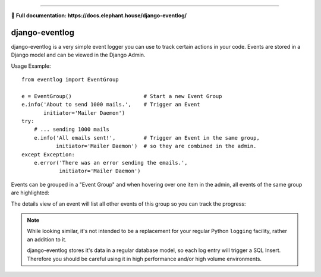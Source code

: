 .. image:: https://travis-ci.org/bartTC/django-eventlog.svg?branch=master
    :target: https://travis-ci.org/bartTC/django-eventlog

.. image:: https://codecov.io/github/bartTC/django-eventlog/coverage.svg?branch=master
    :target: https://codecov.io/github/bartTC/django-eventlog?branch=master

-----

📖 **Full documentation: https://docs.elephant.house/django-eventlog/**

===============
django-eventlog
===============

django-eventlog is a very simple event logger you can use to track certain
actions in your code. Events are stored in a Django model and can be viewed
in the Django Admin.

Usage Example::

    from eventlog import EventGroup

    e = EventGroup()                       # Start a new Event Group
    e.info('About to send 1000 mails.',    # Trigger an Event
           initiator='Mailer Daemon')
    try:
        # ... sending 1000 mails
        e.info('All emails sent!',         # Trigger an Event in the same group,
               initiator='Mailer Daemon')  # so they are combined in the admin.
    except Exception:
        e.error('There was an error sending the emails.',
                initiator='Mailer Daemon')


Events can be grouped in a "Event Group" and when hovering over one item
in the admin, all events of the same group are highlighted:

.. image:: https://github.com/bartTC/django-eventlog/raw/master/docs/_static/change_list.png
   :scale: 100 %

The details view of an event will list all other events of this group so you
can track the progress:

.. image:: https://github.com/bartTC/django-eventlog/raw/master/docs/_static/change_form.png
   :scale: 100 %

.. note::

  While looking similar, it's not intended to be a replacement for your
  regular Python ``logging`` facility, rather an addition to it.

  django-eventlog stores it's data in a regular database model, so each log entry
  will trigger a SQL Insert. Therefore you should be careful using it in high
  performance and/or high volume environments.

